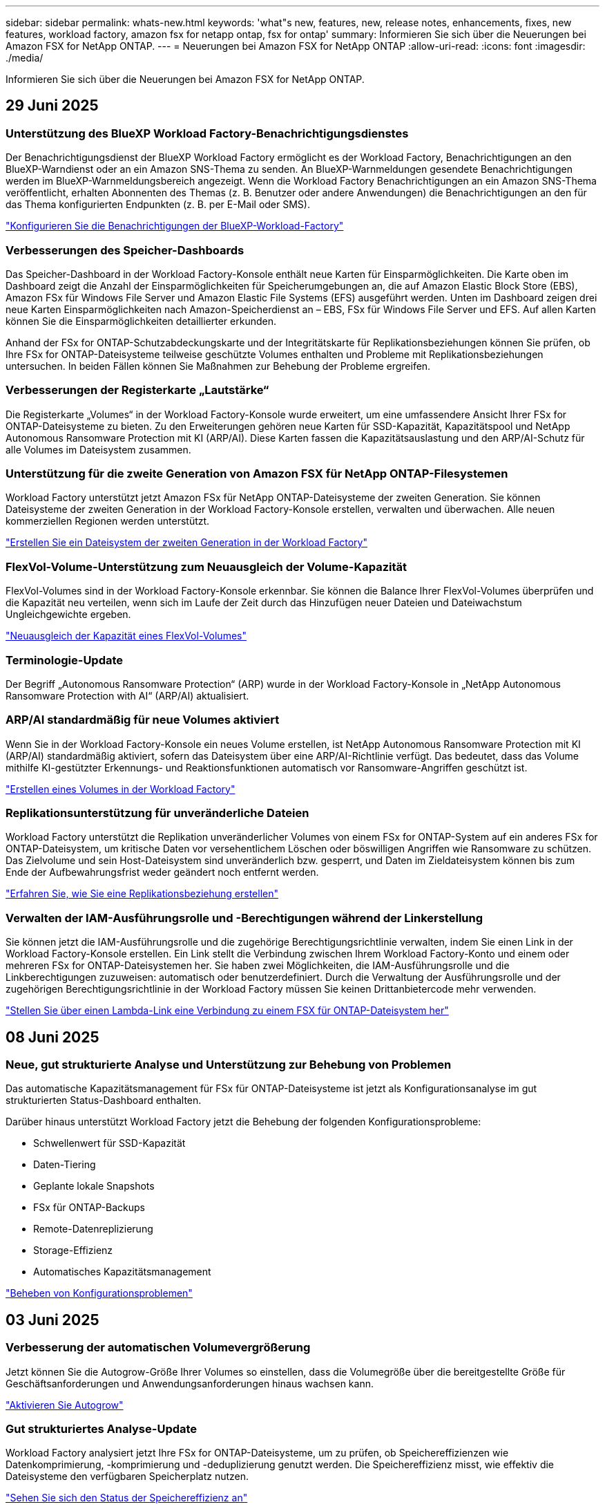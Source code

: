 ---
sidebar: sidebar 
permalink: whats-new.html 
keywords: 'what"s new, features, new, release notes, enhancements, fixes, new features, workload factory, amazon fsx for netapp ontap, fsx for ontap' 
summary: Informieren Sie sich über die Neuerungen bei Amazon FSX for NetApp ONTAP. 
---
= Neuerungen bei Amazon FSX for NetApp ONTAP
:allow-uri-read: 
:icons: font
:imagesdir: ./media/


[role="lead"]
Informieren Sie sich über die Neuerungen bei Amazon FSX for NetApp ONTAP.



== 29 Juni 2025



=== Unterstützung des BlueXP Workload Factory-Benachrichtigungsdienstes

Der Benachrichtigungsdienst der BlueXP Workload Factory ermöglicht es der Workload Factory, Benachrichtigungen an den BlueXP-Warndienst oder an ein Amazon SNS-Thema zu senden. An BlueXP-Warnmeldungen gesendete Benachrichtigungen werden im BlueXP-Warnmeldungsbereich angezeigt. Wenn die Workload Factory Benachrichtigungen an ein Amazon SNS-Thema veröffentlicht, erhalten Abonnenten des Themas (z. B. Benutzer oder andere Anwendungen) die Benachrichtigungen an den für das Thema konfigurierten Endpunkten (z. B. per E-Mail oder SMS).

link:https://docs.netapp.com/us-en/workload-setup-admin/configure-notifications.html["Konfigurieren Sie die Benachrichtigungen der BlueXP-Workload-Factory"^]



=== Verbesserungen des Speicher-Dashboards

Das Speicher-Dashboard in der Workload Factory-Konsole enthält neue Karten für Einsparmöglichkeiten. Die Karte oben im Dashboard zeigt die Anzahl der Einsparmöglichkeiten für Speicherumgebungen an, die auf Amazon Elastic Block Store (EBS), Amazon FSx für Windows File Server und Amazon Elastic File Systems (EFS) ausgeführt werden. Unten im Dashboard zeigen drei neue Karten Einsparmöglichkeiten nach Amazon-Speicherdienst an – EBS, FSx für Windows File Server und EFS. Auf allen Karten können Sie die Einsparmöglichkeiten detaillierter erkunden.

Anhand der FSx for ONTAP-Schutzabdeckungskarte und der Integritätskarte für Replikationsbeziehungen können Sie prüfen, ob Ihre FSx for ONTAP-Dateisysteme teilweise geschützte Volumes enthalten und Probleme mit Replikationsbeziehungen untersuchen. In beiden Fällen können Sie Maßnahmen zur Behebung der Probleme ergreifen.



=== Verbesserungen der Registerkarte „Lautstärke“

Die Registerkarte „Volumes“ in der Workload Factory-Konsole wurde erweitert, um eine umfassendere Ansicht Ihrer FSx for ONTAP-Dateisysteme zu bieten. Zu den Erweiterungen gehören neue Karten für SSD-Kapazität, Kapazitätspool und NetApp Autonomous Ransomware Protection mit KI (ARP/AI). Diese Karten fassen die Kapazitätsauslastung und den ARP/AI-Schutz für alle Volumes im Dateisystem zusammen.



=== Unterstützung für die zweite Generation von Amazon FSX für NetApp ONTAP-Filesystemen

Workload Factory unterstützt jetzt Amazon FSx für NetApp ONTAP-Dateisysteme der zweiten Generation. Sie können Dateisysteme der zweiten Generation in der Workload Factory-Konsole erstellen, verwalten und überwachen. Alle neuen kommerziellen Regionen werden unterstützt.

link:https://docs.netapp.com/us-en/workload-fsx-ontap/create-file-system.html["Erstellen Sie ein Dateisystem der zweiten Generation in der Workload Factory"]



=== FlexVol-Volume-Unterstützung zum Neuausgleich der Volume-Kapazität

FlexVol-Volumes sind in der Workload Factory-Konsole erkennbar. Sie können die Balance Ihrer FlexVol-Volumes überprüfen und die Kapazität neu verteilen, wenn sich im Laufe der Zeit durch das Hinzufügen neuer Dateien und Dateiwachstum Ungleichgewichte ergeben.

link:https://docs.netapp.com/us-en/workload-fsx-ontap/rebalance-volume.html["Neuausgleich der Kapazität eines FlexVol-Volumes"]



=== Terminologie-Update

Der Begriff „Autonomous Ransomware Protection“ (ARP) wurde in der Workload Factory-Konsole in „NetApp Autonomous Ransomware Protection with AI“ (ARP/AI) aktualisiert.



=== ARP/AI standardmäßig für neue Volumes aktiviert

Wenn Sie in der Workload Factory-Konsole ein neues Volume erstellen, ist NetApp Autonomous Ransomware Protection mit KI (ARP/AI) standardmäßig aktiviert, sofern das Dateisystem über eine ARP/AI-Richtlinie verfügt. Das bedeutet, dass das Volume mithilfe KI-gestützter Erkennungs- und Reaktionsfunktionen automatisch vor Ransomware-Angriffen geschützt ist.

link:https://docs.netapp.com/us-en/workload-fsx-ontap/create-volume.html["Erstellen eines Volumes in der Workload Factory"]



=== Replikationsunterstützung für unveränderliche Dateien

Workload Factory unterstützt die Replikation unveränderlicher Volumes von einem FSx for ONTAP-System auf ein anderes FSx for ONTAP-Dateisystem, um kritische Daten vor versehentlichem Löschen oder böswilligen Angriffen wie Ransomware zu schützen. Das Zielvolume und sein Host-Dateisystem sind unveränderlich bzw. gesperrt, und Daten im Zieldateisystem können bis zum Ende der Aufbewahrungsfrist weder geändert noch entfernt werden.

link:https://docs.netapp.com/us-en/workload-fsx-ontap/create-replication.html["Erfahren Sie, wie Sie eine Replikationsbeziehung erstellen"]



=== Verwalten der IAM-Ausführungsrolle und -Berechtigungen während der Linkerstellung

Sie können jetzt die IAM-Ausführungsrolle und die zugehörige Berechtigungsrichtlinie verwalten, indem Sie einen Link in der Workload Factory-Konsole erstellen. Ein Link stellt die Verbindung zwischen Ihrem Workload Factory-Konto und einem oder mehreren FSx for ONTAP-Dateisystemen her. Sie haben zwei Möglichkeiten, die IAM-Ausführungsrolle und die Linkberechtigungen zuzuweisen: automatisch oder benutzerdefiniert. Durch die Verwaltung der Ausführungsrolle und der zugehörigen Berechtigungsrichtlinie in der Workload Factory müssen Sie keinen Drittanbietercode mehr verwenden.

link:https://docs.netapp.com/us-en/workload-fsx-ontap/create-link.html["Stellen Sie über einen Lambda-Link eine Verbindung zu einem FSX für ONTAP-Dateisystem her"]



== 08 Juni 2025



=== Neue, gut strukturierte Analyse und Unterstützung zur Behebung von Problemen

Das automatische Kapazitätsmanagement für FSx für ONTAP-Dateisysteme ist jetzt als Konfigurationsanalyse im gut strukturierten Status-Dashboard enthalten.

Darüber hinaus unterstützt Workload Factory jetzt die Behebung der folgenden Konfigurationsprobleme:

* Schwellenwert für SSD-Kapazität
* Daten-Tiering
* Geplante lokale Snapshots
* FSx für ONTAP-Backups
* Remote-Datenreplizierung
* Storage-Effizienz
* Automatisches Kapazitätsmanagement


link:https://docs.netapp.com/us-en/workload-fsx-ontap/improve-configurations.html["Beheben von Konfigurationsproblemen"]



== 03 Juni 2025



=== Verbesserung der automatischen Volumevergrößerung

Jetzt können Sie die Autogrow-Größe Ihrer Volumes so einstellen, dass die Volumegröße über die bereitgestellte Größe für Geschäftsanforderungen und Anwendungsanforderungen hinaus wachsen kann.

link:https://docs.netapp.com/us-en/workload-fsx-ontap/edit-volume-autogrow.html["Aktivieren Sie Autogrow"]



=== Gut strukturiertes Analyse-Update

Workload Factory analysiert jetzt Ihre FSx for ONTAP-Dateisysteme, um zu prüfen, ob Speichereffizienzen wie Datenkomprimierung, -komprimierung und -deduplizierung genutzt werden. Die Speichereffizienz misst, wie effektiv die Dateisysteme den verfügbaren Speicherplatz nutzen.

link:https://docs.netapp.com/us-en/workload-fsx-ontap/improve-configurations.html["Sehen Sie sich den Status der Speichereffizienz an"]



=== Verbesserungen des Speicher-Dashboards

Wenn Sie ab sofort den Storage-Workload über die Workload Factory-Konsole öffnen, wird Ihnen das Dashboard angezeigt. Das neu gestaltete Dashboard bietet eine ganzheitliche Ansicht Ihrer FSx for ONTAP-Systeme, einschließlich der Anzahl der Dateisysteme, der gesamten SSD-Kapazität, der Statusübersicht, der Datenschutzübersicht und der Integrität der Replikationsbeziehungen.



=== Verbesserungen der Registerkarte „Volumes“

Die Storage-Workload hat Verbesserungen an der Registerkarte „Volumes“ innerhalb eines FSx for ONTAP-Dateisystems in der Workload-Factory-Konsole vorgenommen. Die Verbesserungen umfassen:

* *Neue Karten*: SSD-Kapazität, Kapazitätspool und Autonomous Ransomware Protection (ARP)
* *Neue Spalten*: Kapazitätsverteilung, genutzte SSD-Kapazität, genutzter Kapazitätspool und SSD-Effizienz




=== Aktualisierung der Speichereffizienz für die Volume-Erstellung

Beim Erstellen eines neuen Volumes werden Speichereffizienzen wie Datenkomprimierung, Komprimierung und Deduplizierung standardmäßig aktiviert.

link:https://docs.netapp.com/us-en/workload-fsx-ontap/create-volume.html["Erstellen Sie ein neues Volume in der Workload Factory"]



== 04 Mai 2025



=== Autonomer Ransomware-Schutz für FSX für ONTAP-Filesysteme

Schützen Sie Ihre Daten mit ARP (Autonomous Ransomware Protection), einer Funktion, die Workload-Analysen in NAS-Umgebungen (NFS/SMB) nutzt, um abnormale Aktivitäten, die ein Ransomware-Angriff sein könnten, zu erkennen und zu warnen. Wird ein Angriff vermutet, erstellt ARP auch neue, unveränderliche Snapshots, anhand derer Sie Ihre Daten wiederherstellen können.

link:https://docs.netapp.com/us-en/workload-fsx-ontap/ransomware-protection.html["Schützen Sie Ihre Daten mit autonomem Ransomware-Schutz"]



=== Verbesserung des FlexGroup Volume-Ausgleiches

Bei einer BlueXP  Workload-Fabrik wird der FlexGroup Volume Ausgleichs-Assistent mit mehreren Layout-Optionen zur Ausbalancierung der Daten in einem FlexGroup Volume eingeführt. Die Ausbalancierung verteilt Daten gleichmäßig auf die FlexGroup-Mitglieds-Volumes.

link:https://docs.netapp.com/us-en/workload-fsx-ontap/rebalance-volume.html["Bringen Sie die Kapazität in einem FlexGroup Volume wieder ins Gleichgewicht"]



=== Implementierung von Best Practices für ein FSX für ONTAP-Filesystem

Die BlueXP  Workload Factory bietet ein Dashboard, über das Sie den gut konzipierten Status Ihrer Filesystem-Konfigurationen überprüfen können. Mithilfe dieser Analyse können Sie Best Practices für Ihre FSX for ONTAP-Dateisysteme implementieren. Die Dateisystemkonfigurationsanalyse umfasst die folgenden Konfigurationen: SSD-Kapazitätsgrenze, geplante lokale Snapshots, geplante FSX für ONTAP-Backups, Daten-Tiering und Remote-Datenreplizierung.

* link:https://docs.netapp.com/us-en/workload-fsx-ontap/configuration-analysis.html["Informieren Sie sich über die gut konzipierte Analyse für Filesystem-Konfigurationen"]
* link:https://docs.netapp.com/us-en/workload-fsx-ontap/improve-configurations.html["Implementieren Sie Best Practices für Ihre Dateisysteme"]




=== Dual-Protokoll-Volume-Sicherheitsoptionen

Sie können entweder NTFS oder UNIX als Sicherheitstil für ein Volume auswählen, um die Methode zu bestimmen, mit der Benutzer und Berechtigungen auf ein Volume zugreifen.

link:https://docs.netapp.com/us-en/workload-fsx-ontap/create-volume.html["Erstellen eines Volumes"]



=== Verbesserungen bei der Replizierung



==== Unterstützung für umgekehrte Replizierung von FSX für ONTAP nach On-Premises

Die umgekehrte Replizierung ist jetzt von einem FSX für ONTAP-Filesystem zu einem lokalen ONTAP-Cluster in der Workload-Factory-Konsole verfügbar.

link:https://docs.netapp.com/us-en/workload-fsx-ontap/reverse-replication.html["Umgekehrte Replikation"]



==== Datensicherung Volume-Replizierung

Sie können jetzt Datensicherungs-Volumes replizieren.

link:https://docs.netapp.com/us-en/workload-fsx-ontap/cascade-replication.html["Replizierung eines Datensicherheitsvolumes"]



==== Auswahl mehrerer Volumes

Es stehen mehrere Volumeauswahl zur Verfügung, sodass Sie genau die Volumes auswählen können, die Sie replizieren möchten.

link:https://docs.netapp.com/us-en/workload-fsx-ontap/create-replication.html["Erstellen einer Replikationsbeziehung"]



==== Etiketten für Richtlinien zur langfristigen Aufbewahrung

Wenn Sie die langfristige Aufbewahrung für eine Replikationsbeziehung aktivieren, müssen die Label von Quell- und Ziel-Volumes exakt übereinstimmen. Jetzt kann BlueXP  Workload Factory automatisch fehlende Quell-Volume-Labels für Sie erstellen.

link:https://docs.netapp.com/us-en/workload-fsx-ontap/create-replication.html["Erstellen einer Replikationsbeziehung"]



=== Der Dateiname FSX for ONTAP ist bei der Volume-Erstellung sichtbar

Wir haben die Sichtbarkeit von FSX für ONTAP-Dateisysteme während der Volume-Erstellung verbessert. Wenn Sie ein Volume erstellen, sehen Sie das FSX für ONTAP-Dateisystem, sodass Sie genau wissen, wo das Volume erstellt wird.



=== AWS-Konto ist für den Storage-Workload sichtbar

Wir haben die Account-Transparenz für den Storage Workload verbessert. Das AWS-Konto wird angezeigt, wenn Sie zu den Registerkarten *Volumes*, *Storage VMs* und *Replication* navigieren.



=== Verbesserungen bei der Verknüpfung

* Sie können einen Link aus einem FSX für ONTAP-Dateisystem in der Registerkarte Inventar schnell verknüpfen.
* BlueXP  Workload Factory unterstützt jetzt die Verwendung alternativer ONTAP-Benutzeranmeldeinformationen für die Link-Zuordnung.




=== Unterstützung der Link-Authentifizierung für AWS Secrets Manager

Sie haben jetzt die Möglichkeit, Secrets von AWS Secrets Manager zum Authentifizieren von Links zu verwenden, sodass Sie keine in der BlueXP  Workload Factory gespeicherten Anmeldeinformationen verwenden müssen.



=== Unterstützung von Tracker-Antworten

Tracker bietet jetzt API-Antworten, sodass Sie die REST API-Ausgabe zu der Aufgabe sehen können.

link:https://docs.netapp.com/us-en/workload-fsx-ontap/monitor-operations.html["Überwachen Sie den Betrieb mit Tracker"]



=== Kapazitätsvalidierung beim Wiederherstellen eines Volumes aus einem Backup

Beim Wiederherstellen eines Volumes aus einem Backup ermittelt die BlueXP  Workload Factory, ob Sie über genügend Kapazität für die Wiederherstellung verfügen. Andernfalls kann automatisch SSD-Storage-Tier-Kapazität hinzugefügt werden.

link:https://docs.netapp.com/us-en/workload-fsx-ontap/restore-from-backup.html["Stellen Sie ein Volume aus einem Backup wieder her"]



=== Unterstützung alternativer ONTAP-Benutzeranmeldeinformationen

Workload Factory unterstützt jetzt alternative Sätze von ONTAP-Anmeldeinformationen zur Erstellung von Dateisystemen, um Sicherheitsrisiken zu minimieren. Anstatt nur den Benutzer fsxadmin zu verwenden, können Sie einen anderen Satz von ONTAP-Anmeldeinformationen auswählen oder wählen, kein Passwort für Benutzer von fsxadmin und vsaadmin anzugeben.



=== Terminologie für Berechtigungen wurde aktualisiert

In der Benutzeroberfläche und Dokumentation der Workload Factory wird jetzt „schreibgeschützt“ für Leseberechtigungen und „Lesen/Schreiben“ für automatisierte Berechtigungen verwendet.



== 30 März 2025



=== Automatisches Kapazitätsmanagement für Scale-out-Systeme

Workload Factory sucht nun nach verfügbaren Inodes in Volumes und erhöht ihre Anzahl entsprechend den konfigurierten Schwellenwerten für das automatische Kapazitätsmanagement. Diese Funktion unterstützt automatisches Kapazitätsmanagement für Scale-out-Systeme. Sie können das Inodes-Management im Rahmen des automatischen Kapazitätsmanagements aktivieren.

link:https://docs.netapp.com/us-en/workload-fsx-ontap/enable-auto-capacity-management.html["Aktivieren Sie das automatische Kapazitätsmanagement"]



=== FlexGroup-AusgleichAPI

An der BlueXP  Workload-Fabrik wird die FlexGroup-Ausgleichs-API veröffentlicht, über die Sie einen Plan zum Lastausgleich der Daten in einer FlexGroup ausführen können. Durch die Ausbalancierung werden Daten gleichmäßig auf die Mitglieds-Volumes verteilt.

link:https://console.workloads.netapp.com/api-doc["BlueXP  Workload-API-Dokumentation"]



=== Datenform zur Replizierung umfasst Anwendungsfälle

Das Formular Daten replizieren enthält jetzt Anwendungsfälle, um das Ausfüllen des Formulars zu erleichtern. Wählen Sie einen der folgenden Anwendungsfälle für die Datenreplizierung aus: Migration, Disaster Recovery für häufig benötigte Daten, Cold-Disaster-Recovery, Archivierung oder andere. Nachdem Sie einen Anwendungsfall ausgewählt haben, empfiehlt Workload Factory Werte im Einklang mit Best Practices. Sie können die vorausgewählten Werte akzeptieren oder die Werte im Formular anpassen.

link:https://docs.netapp.com/us-en/workload-fsx-ontap/create-replication.html["Datenreplizierung"]



=== Änderungen der Terminologie bei der Data Tiering-Richtlinie

Wenn Sie sich nun für eine Tiering-Richtlinie während der Volume-Erstellung, Datenreplizierung oder Aktualisierung vorhandener Tiering-Richtlinien entscheiden, finden Sie neue Begriffe zur Beschreibung der Tiering-Richtlinien.

* _Ausgeglichen (Auto)_
* _Kostenoptimiert (Alle)_
* _Performance Optimized (nur Snapshots)_




=== Details der Sicherheitsgruppe für die Dateisystemerstellung

Im Rahmen des Dateisystemerstellungsprozesses FSX für ONTAP wird eine Sicherheitsgruppe erstellt. Details zu Sicherheitsgruppen wie Protokolle, Ports und Rollen sind jetzt verfügbar.

link:https://docs.netapp.com/us-en/workload-fsx-ontap/create-file-system.html["Erstellen Sie ein Dateisystem"]



== 02 März 2025



=== Automatische Verbesserungen beim Kapazitätsmanagement

Bei Aktivierung des automatischen Kapazitätsmanagements prüft die BlueXP  Workload Factory nun, ob ein Filesystem seinen Kapazitätsschwellenwert alle 30 Minuten anstatt alle 2 Stunden erreicht hat.

Die Einstellung für bereitgestellte IOPS wird nicht mehr beeinflusst, wenn der Kapazitätsschwellenwert erreicht wird.



=== Unveränderliche Snapshots

Sie können Snapshots nun über einen bestimmten Aufbewahrungszeitraum sperren und sie damit unveränderbar machen. Das Sperren verhindert unbefugten Zugriff und böswillige Löschung von Snapshots. Sie können unveränderliche Snapshots während der Erstellung der Snapshot-Richtlinie, beim Erstellen manueller Snapshots und nach der Snapshot-Erstellung aktivieren.



=== Aktualisierung unveränderlicher Dateien

Nun können Sie an Ihrer Konfiguration unveränderlicher Dateien folgende Änderungen vornehmen: Aufbewahrungsrichtlinie, Aufbewahrungszeitraum, Autofestzeitraum und Modus für anhängen von Volumes.

link:https://docs.netapp.com/us-en/workload-fsx-ontap/manage-immutable-files.html["Management unveränderlicher Dateien"]



=== Verbesserungen bei der Datenreplizierung

* Cross-Account-Replizierung: Die Replizierung zwischen zwei AWS-Konten wird in der BlueXP  Workload Factory-Konsole sowie in der Replikationsverwaltung unterstützt.
* Replikation anhalten und fortsetzen: Sie können geplante Replikations-Updates vom Quell-Volume zum Ziel-Volume unterbrechen (stilllegen) und dann den Replikationszeitplan wieder aufnehmen, sobald Sie bereit sind. Während der Pause werden Quell- und Zielvolumes unabhängig und der Zielvolume wechselt vom schreibgeschützten zum Lese-/Schreibzugriff.
+
link:https://docs.netapp.com/us-en/workload-fsx-ontap/pause-resume-replication.html["Anhalten und Wiederaufnehmen einer Replikationsbeziehung"]





=== CloudShell-Events in Tracker

Jetzt können Sie CloudShell-Ereignisse in Tracker verfolgen.

link:https://docs.netapp.com/us-en/workload-fsx-ontap/monitor-operations.html["Überwachen und verfolgen Sie den Betrieb mit Tracker"]



== 02 Februar 2025



=== CloudShell in der BlueXP -Workload-Factory-Konsole

CloudShell ist eine integrierte CLI-Funktion, die in der BlueXP -Workload-Farm für Storage verfügbar ist. Sie können CloudShell verwenden, um ONTAP- oder AWS-CLI-Befehle von mehreren Sitzungen in einer Shell-ähnlichen Umgebung in der Workload-Factory-Konsole zu erstellen, zu teilen und auszuführen.

link:https://docs.netapp.com/us-en/workload-setup-admin/use-cloudshell.html["Erfahren Sie mehr über CloudShell in der BlueXP -Workload-Farm"]



=== Herunterladen von Bestandsdaten

Sie können jetzt FSX für ONTAP-Bestandsdaten in eine Microsoft Excel- oder CSV-Datei von Speicher in BlueXP  Workload Factory herunterladen.

image:screenshot-fsx-inventory-download.png["Ein Screenshot von Speicher in der BlueXP  Workload-Fabrik zeigt die neue Download-Schaltfläche zum Herunterladen von FSX für ONTAP File-System-Bestandsdaten."]



=== FSX für ONTAP-Dateisystem zusätzliche Menüoptionen

Wir haben es für ein Dateisystem FSX für ONTAP aus der Registerkarte FSX für ONTAP in Speicher einfacher gemacht.

* Erstellen einer Storage-VM
* Erstellen eines Volumes
* Replizierung von Volume-Daten


image:screenshot-filesystem-menu-options.png["Ein Screenshot der Registerkarte FSX for ONTAP in Storage mit den neuen Menüoptionen zur Erstellung von Storage-VM, zur Erstellung von Volumes und zur Replizierung von Volume-Daten"]



=== Terraform-Unterstützung zum Erstellen von Volumes

Sie können jetzt Terraform aus der Codebox verwenden, um Volumes zu erstellen.

link:https://docs.netapp.com/us-en/workload-fsx-ontap/create-volume.html["Erstellen eines Volumes"]



=== Dateisperrung mit der Funktion „unveränderliche Dateien“

Sie können nun Dateien mit der Funktion „unveränderliche Dateien“ sperren, wenn Sie ein Volume für ein FSX für ONTAP-Dateisystem erstellen. Dateisperrung hilft Ihnen und anderen, versehentliches oder vorsätzliches Löschen von Dateien für einen bestimmten Zeitraum zu verhindern.

link:https://docs.netapp.com/us-en/workload-fsx-ontap/create-volume.html["Erstellen eines Volumes"]



=== Tracker zur Überwachung und Nachverfolgung von Vorgängen verfügbar

Tracker, eine neue Monitoring-Funktion ist im Storage verfügbar. Mit Tracker können Sie den Fortschritt und den Status von Anmeldeinformationen, Speicher und Verbindungsvorgängen überwachen und verfolgen, Details für Betriebsaufgaben und untergeordnete Aufgaben überprüfen, Probleme oder Fehler diagnostizieren, Parameter für fehlgeschlagene Vorgänge bearbeiten und fehlgeschlagene Vorgänge erneut versuchen.

link:https://docs.netapp.com/us-en/workload-fsx-ontap/monitor-operations.html["Überwachen und verfolgen Sie den Betrieb mit Tracker"]



=== Unterstützung für die zweite Generation von Amazon FSX für NetApp ONTAP-Filesystemen

Sie können jetzt Amazon FSX for NetApp ONTAP Filesysteme der zweiten Generation in einer BlueXP -Workload-Fabrik verwenden. FSX für ONTAP Single-AZ-Filesysteme der zweiten Generation werden mit bis zu 12 HA-Paaren unterstützt, die einen Durchsatz von bis zu 72 Gbit/s und 2,400,000 SSD-IOPS liefern können. FSX für ONTAP Multi-AZ-Filesysteme der zweiten Generation werden mit einem HA-Paar betrieben. Sie bieten einen Durchsatz von 6 GB/s und 200,000 SSD-IOPS.

* link:https://docs.netapp.com/us-en/workload-fsx-ontap/add-ha-pairs.html["Fügen Sie Hochverfügbarkeitspaare hinzu"]
* link:https://docs.aws.amazon.com/fsx/latest/ONTAPGuide/limits.html["Kontingente und Grenzen für Amazon FSX for NetApp ONTAP"^]




== 05 Januar 2025



=== Verbesserungen der Volume-CIFS-Freigabe

Die folgenden Verbesserungen sind für das Management von CIFS-Freigaben für Volumes in einem Dateisystem von Amazon FSX für ONTAP in der BlueXP -Workload-Fabrik verfügbar:

* Unterstützung für mehrere CIFS-Freigaben auf einem Volume
* Die Option, Benutzer und Gruppen jederzeit zu aktualisieren
* Die Option, Berechtigungen für Benutzer und Gruppen jederzeit zu aktualisieren
* Löschen der CIFS-Freigabe


link:https://docs.netapp.com/us-en/workload-fsx-ontap/manage-cifs-share.html["CIFS-Freigaben managen"]



== Bis 1. Dezember 2024



=== Block-Storage für Scale-out-FSX für ONTAP-Filesysteme

Sie können jetzt Block-Storage über FSX für ONTAP bereitstellen, wenn Sie eine Scale-out-Filesystem-Implementierung mit bis zu 6 HA-Paaren verwenden.

link:https://docs.netapp.com/us-en/workload-fsx-ontap/create-file-system.html["Erstellen Sie ein FSX für ONTAP-Dateisystem in der BlueXP -Workload-Fabrik"]



=== Mount-Befehl verfügbar

Für den NFS- und CIFS-Zugriff auf ein Volume sind nun Mount-Befehle verfügbar. Sie können den Mount-Punkt für ein Volume innerhalb eines FSX für ONTAP-Dateisystems erhalten, indem Sie *Basisaktionen* und dann *Mount-Befehl anzeigen* auswählen.

image:screenshot-view-mount-command.png["Screenshot, der zeigt, wie der Mount-Befehl angezeigt wird, indem Sie in ein fsx für ONTAP-Dateisystem wechseln, das Volume-Menü auswählen, grundlegende Aktionen auswählen und dann den Befehl zum Bereitstellen von View auswählen. Das Dialogfeld Mount-Befehl wird angezeigt und zeigt den Mount-Befehl für den CIFS- oder NFS-Zugriff an."]

link:https://docs.netapp.com/us-en/workload-fsx-ontap/access-data.html["Zeigen Sie den Mount-Befehl für ein Volume an"]



=== Aktualisierung der Storage-Effizienz nach der Volume-Erstellung

Sie können jetzt die Storage-Effizienz für FlexVol Volumes nach der Volume-Erstellung aktivieren oder deaktivieren. Storage-Effizienz umfasst Deduplizierung, Datenkomprimierung und Data-Compaction. Durch Aktivierung der Storage-Effizienz erzielen Sie optimale Platzeinsparungen mit einer FlexVol volume.

link:https://docs.netapp.com/us-en/workload-fsx-ontap/update-storage-efficiency.html["Aktualisieren der Speichereffizienz für ein Volume"]



=== Erkennung und Replizierung von lokalen ONTAP Clustern

Ermitteln und replizieren Sie On-Premises-ONTAP-Cluster-Daten auf ein FSX for ONTAP-Filesystem, damit es für eine Erweiterung von KI-Knowledge-Basen verwendet werden kann. Alle lokalen Erkennungs- und Replikations-Workflows sind über die neue Registerkarte *On-Premises ONTAP* im Speicherbestand möglich.

link:https://docs.netapp.com/us-en/workload-fsx-ontap/use-onprem-data.html["Ermitteln eines lokalen ONTAP Clusters"]



=== AWS Zugangsdaten verbessern die Einsparungsrechner-Analyse

Sie haben jetzt die Möglichkeit, AWS Zugangsdaten aus dem Einsparungsrechner hinzuzufügen. Das Hinzufügen von Zugangsdaten verbessert die Genauigkeit der Einsparungsrechner-Analyse Ihrer Amazon Elastic Block Store, Elastic File Systems und FSX für Windows File Server Storage-Umgebungen im Vergleich zu FSX für ONTAP.

link:https://docs.netapp.com/us-en/workload-fsx-ontap/explore-savings.html["Erkunden Sie die Einsparungen mit FSX für ONTAP im BlueXP  Workload-Werk"]



== Bis 3. November 2024



=== Registerkartenansichten im Speicherbestand

Der Bestand des Speichers wurde auf eine Ansicht mit zwei Registerkarten aktualisiert:

* FSX für ONTAP Registerkarte: Zeigt die FSX für ONTAP Dateisysteme, die Sie derzeit haben.
* Registerkarte „Einsparungen“: Zeigt Elastic Block Store-, FSX für Windows File Server- und Elastic File Systems-Storage-Systeme an. Außerdem können Sie die Einsparungen für diese Systeme im Vergleich mit FSX for ONTAP untersuchen.




== 29 September 2024



=== Aktualisierung der Link-Erstellung

* Codebox Viewer: Codebox ist nun in den Prozess der Link-Erstellung integriert. Sie können die CloudFormation-Vorlage aus der Codebox in der Workload Factory anzeigen und kopieren, bevor Sie zur Ausführung des Vorgangs zu AWS umgeleitet werden.
* Erforderliche Berechtigungen: Die für die Ausführung der Link-Erstellung in AWS CloudFormation erforderlichen Berechtigungen sind nun verfügbar, um sie über den Create Link Wizard in Workload Factory anzuzeigen und zu kopieren.
* Unterstützung für manuelle Link-Erstellung: Diese Funktion ermöglicht die eigenständige Erstellung in AWS CloudFormation mit manueller Registrierung des Links ARN. Es ist nützlich, wenn ein Sicherheits- oder DevOps-Team beim Link-Erstellungsprozess hilft.


link:https://docs.netapp.com/us-en/workload-fsx-ontap/create-link.html["Erstellen Sie eine Verknüpfung"]



== 1 September 2024



=== Lesemodus-Unterstützung für Speicherverwaltung

Der Lesemodus steht für das Speichermanagement in der Workload Factory zur Verfügung. Der Lesemodus verbessert die Erfahrung des Grundmodus durch Hinzufügen von schreibgeschützten Berechtigungen, sodass die Infrastructure-as-Code-Vorlagen mit Ihren spezifischen Variablen gefüllt werden. Die Infrastructure-as-Code-Vorlagen können direkt über Ihr AWS-Konto ausgeführt werden, ohne dass Änderungen an den Berechtigungen für die Werkseinstellungen des Workloads vorgenommen werden müssen.

link:https://docs.netapp.com/us-en/workload-setup-admin/operational-modes.html["Weitere Informationen zum Lesemodus"]



=== Unterstützung für Backup vor dem Löschen von Volumes

Sie können jetzt ein Volume sichern, bevor Sie es löschen. Die Sicherung bleibt im Dateisystem, bis sie gelöscht wird.

link:https://docs.netapp.com/us-en/workload-fsx-ontap/delete-volume.html["Löschen Sie ein Volume"]



== 4 August 2024



=== Terraform-Unterstützung

Dateisysteme und Storage-VMs können Sie nun mit Terraform von der Codebox implementieren.

* link:https://docs.netapp.com/us-en/workload-fsx-ontap/create-file-system.html["Erstellen Sie ein Dateisystem"]
* link:https://docs.netapp.com/us-en/workload-fsx-ontap/create-storage-vm.html["Erstellen einer Storage-VM"]
* link:https://docs.netapp.com/us-en/workload-setup-admin/use-codebox.html["Verwenden Sie Terraform aus der Codebox"]




=== Empfehlungen zu Durchsatz und IOPS im Storage-Rechner

Der Storage-Rechner gibt Empfehlungen für die Konfiguration des Filesystems FSX für ONTAP für Durchsatz und IOPS auf Basis von AWS Best Practices ab, damit Sie optimale Hinweise für Ihre Auswahl erhalten.



== 7 Juli 2024



=== Erstversion der Workload-Fabrik für Amazon FSX für NetApp ONTAP

Amazon FSX für NetApp ONTAP ist jetzt allgemein in der BlueXP  Workload-Fabrik verfügbar.
